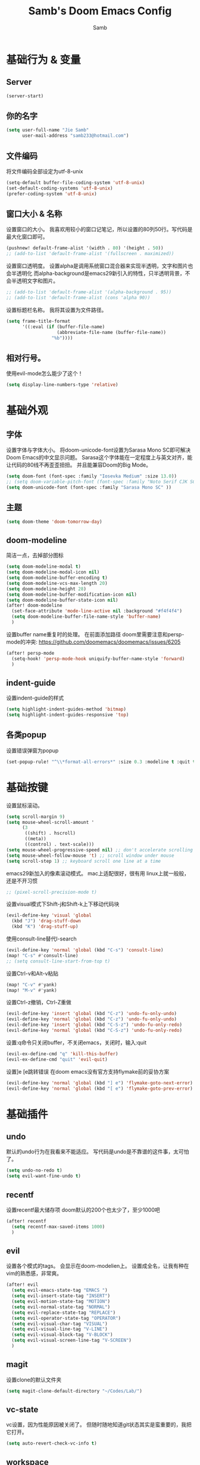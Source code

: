 #+title: Samb's Doom Emacs Config
#+author: Samb

* 基础行为 & 变量
** Server
#+begin_src emacs-lisp
  (server-start)
#+end_src

** 你的名字
#+begin_src emacs-lisp
  (setq user-full-name "Jie Samb"
        user-mail-address "samb233@hotmail.com")
#+end_src

** 文件编码
将文件编码全部设定为utf-8-unix
#+begin_src emacs-lisp
  (setq-default buffer-file-coding-system 'utf-8-unix)
  (set-default-coding-systems 'utf-8-unix)
  (prefer-coding-system 'utf-8-unix)
#+end_src

** 窗口大小 & 名称
设置窗口的大小。
我喜欢用较小的窗口记笔记，所以设置的80列50行。写代码是最大化窗口即可。
#+begin_src emacs-lisp
  (pushnew! default-frame-alist '(width . 80) '(height . 50))
  ;; (add-to-list 'default-frame-alist '(fullscreen . maximized))
#+end_src

设置窗口透明度。
设置alpha是调用系统窗口混合器来实现半透明，文字和图片也会半透明化
而alpha-background是emacs29新引入的特性，只半透明背景，不会半透明文字和图片。
#+begin_src emacs-lisp
  ;; (add-to-list 'default-frame-alist '(alpha-background . 95))
  ;; (add-to-list 'default-frame-alist (cons 'alpha 90))
#+end_src

设置标题栏名称。
我将其设置为文件路径。
#+begin_src emacs-lisp
  (setq frame-title-format
        '((:eval (if (buffer-file-name)
                     (abbreviate-file-name (buffer-file-name))
                   "%b"))))
#+end_src

** 相对行号。
使用evil-mode怎么能少了这个！
#+begin_src emacs-lisp
  (setq display-line-numbers-type 'relative)
#+end_src

* 基础外观
** 字体
设置字体与字体大小。
将doom-unicode-font设置为Sarasa Mono SC即可解决Doom Emacs的中文显示问题。
Sarasa这个字体能在一定程度上与英文对齐，能让代码的80线不再歪歪扭扭。
并且能兼容Doom的Big Mode。
#+begin_src emacs-lisp
  (setq doom-font (font-spec :family "Iosevka Medium" :size 13.0))
  ;; (setq doom-variable-pitch-font (font-spec :family "Noto Serif CJK SC"))
  (setq doom-unicode-font (font-spec :family "Sarasa Mono SC" ))
#+end_src

** 主题
#+begin_src emacs-lisp
  (setq doom-theme 'doom-tomorrow-day)
#+end_src

** doom-modeline
简洁一点，去掉部分图标
#+begin_src emacs-lisp
  (setq doom-modeline-modal t)
  (setq doom-modeline-modal-icon nil)
  (setq doom-modeline-buffer-encoding t)
  (setq doom-modeline-vcs-max-length 20)
  (setq doom-modeline-height 28)
  (setq doom-modeline-buffer-modification-icon nil)
  (setq doom-modeline-buffer-state-icon nil)
  (after! doom-modeline
    (set-face-attribute 'mode-line-active nil :background "#f4f4f4")
    (setq doom-modeline-buffer-file-name-style 'buffer-name)
    )
#+end_src

设置buffer name重复时的处理。
在前面添加路径
doom里需要注意和persp-mode的冲突: https://github.com/doomemacs/doomemacs/issues/6205
#+begin_src emacs-lisp
  (after! persp-mode
    (setq-hook! 'persp-mode-hook uniquify-buffer-name-style 'forward)
    )
#+end_src

** indent-guide
设置indent-guide的样式
#+begin_src emacs-lisp
  (setq highlight-indent-guides-method 'bitmap)
  (setq highlight-indent-guides-responsive 'top)
#+end_src

** 各类popup
设置错误弹窗为popup
#+begin_src emacs-lisp
  (set-popup-rule! "^\\*format-all-errors*" :size 0.3 :modeline t :quit t)
#+end_src

* 基础按键
设置鼠标滚动。
#+begin_src emacs-lisp
  (setq scroll-margin 9)
  (setq mouse-wheel-scroll-amount '
        (3
         ((shift) . hscroll)
         ((meta))
         ((control) . text-scale)))
  (setq mouse-wheel-progressive-speed nil) ;; don't accelerate scrolling
  (setq mouse-wheel-follow-mouse 't) ;; scroll window under mouse
  (setq scroll-step 1) ;; keyboard scroll one line at a time
#+end_src

emacs29新加入的像素滚动模式。
mac上适配很好，很有用
linux上就一般般，还是不开习惯
#+begin_src emacs-lisp
  ;; (pixel-scroll-precision-mode t)
#+end_src

设置visual模式下Shift-j和Shift-k上下移动代码块
#+begin_src emacs-lisp
  (evil-define-key 'visual 'global
    (kbd "J") 'drag-stuff-down
    (kbd "K") 'drag-stuff-up)
#+end_src

使用consult-line替代I-search
#+begin_src emacs-lisp
  (evil-define-key 'normal 'global (kbd "C-s") 'consult-line)
  (map! "C-s" #'consult-line)
  ;; (setq consult-line-start-from-top t)
#+end_src

设置Ctrl-v和Alt-v粘贴
#+begin_src emacs-lisp
  (map! "C-v" #'yank)
  (map! "M-v" #'yank)
#+end_src

设置Ctrl-z撤销，Ctrl-Z重做
#+begin_src emacs-lisp
  (evil-define-key 'insert 'global (kbd "C-z") 'undo-fu-only-undo)
  (evil-define-key 'normal 'global (kbd "C-z") 'undo-fu-only-undo)
  (evil-define-key 'insert 'global (kbd "C-S-z") 'undo-fu-only-redo)
  (evil-define-key 'normal 'global (kbd "C-S-z") 'undo-fu-only-redo)
#+end_src

设置:q命令只关闭buffer，不关闭emacs，关闭时，输入:quit
#+begin_src emacs-lisp
  (evil-ex-define-cmd "q" 'kill-this-buffer)
  (evil-ex-define-cmd "quit" 'evil-quit)
#+end_src

设置]e [e跳转错误
在doom emacs没有官方支持flymake前的妥协方案
#+begin_src emacs-lisp
  (evil-define-key 'normal 'global (kbd "] e") 'flymake-goto-next-error)
  (evil-define-key 'normal 'global (kbd "[ e") 'flymake-goto-prev-error)
#+end_src

* 基础插件
** undo
默认的undo行为在我看来不能适应。
写代码是undo是不靠谱的这件事，太可怕了。
#+begin_src emacs-lisp
  (setq undo-no-redo t)
  (setq evil-want-fine-undo t)
#+end_src

** recentf
设置recentf最大储存项
doom默认的200个也太少了，至少1000吧
#+begin_src emacs-lisp
  (after! recentf
    (setq recentf-max-saved-items 1000)
    )
#+end_src

** evil
设置各个模式的tags。
会显示在doom-modelien上。
设置成全名，让我有种在vim的熟悉感，非常爽。
#+begin_src emacs-lisp
  (after! evil
    (setq evil-emacs-state-tag "EMACS ")
    (setq evil-insert-state-tag "INSERT")
    (setq evil-motion-state-tag "MOTION")
    (setq evil-normal-state-tag "NORMAL")
    (setq evil-replace-state-tag "REPLACE")
    (setq evil-operator-state-tag "OPERATOR")
    (setq evil-visual-char-tag "VISUAL")
    (setq evil-visual-line-tag "V-LINE")
    (setq evil-visual-block-tag "V-BLOCK")
    (setq evil-visual-screen-line-tag "V-SCREEN")
    )
#+end_src

** magit
设置clone的默认文件夹
#+begin_src emacs-lisp
  (setq magit-clone-default-directory "~/Codes/Lab/")
#+end_src

** vc-state
vc设置，因为性能原因被关闭了。
但随时随地知道git状态其实是蛮重要的，我把它打开。
#+begin_src emacs-lisp
  (setq auto-revert-check-vc-info t)
#+end_src

** workspace
我不喜欢用workspace。
我享受所有buffer堆在一块的感觉。
但用这玩意管理窗口布局确实挺方便的。
把它改的键改回来即可。
#+begin_src emacs-lisp
  (after! persp-mode
    (map! :leader
          :desc "Switch buffer" "," #'consult-buffer
          :desc "Switch workspace buffer" "<" #'+vertico/switch-workspace-buffer )
    )
#+end_src

* 代码补全
我使用eglot+corfu的组合。尽量多的利用emacs已经合并的插件。

** eglot
eglot写golang时，会对已排序好的候选词再进行一次排序
导致实际上变成了乱序。故不用。
设置eglot的一些快捷键
#+begin_src emacs-lisp
  (map! :leader
        (:prefix-map ("l" . "LSP")
         :desc "LSP rename" "n" #'eglot-rename
         :desc "LSP find definitions" "f" #'xref-find-definitions
         :desc "LSP find reference" "r" #'xref-find-references
         :desc "LSP restart workspace" "R" #'eglot-reconnect
         ))
#+end_src

配置eglot。
由于eglot只支持了最基础的lsp协议，有一些协议没有支持
先将其屏蔽，有时间再找实现
屏蔽列表
#+begin_src emacs-lisp
  (after! eglot
    (set-face-attribute 'eglot-highlight-symbol-face nil :background "#d6d4d4")
    (setq eglot-events-buffer-size 0)
    (setq eglot-stay-out-of '(snippet))
    ;; (add-hook 'eglot-managed-mode-hook (lambda () (eglot-inlay-hints-mode -1)))
    (setq eglot-ignored-server-capabilities '(:inlayHintProvider))
    )
#+end_src

** eldoc
设置eldoc buffer为popup
#+begin_src emacs-lisp
  (setq eldoc-echo-area-display-truncation-message nil)
  (setq eldoc-echo-area-use-multiline-p nil)
  (set-popup-rule! "^\\*eldoc*" :size 0.15 :modeline nil :quit t)
#+end_src

** corfu
#+begin_src emacs-lisp
  (after! corfu
    (setq corfu-preselect 'prompt)
    ;; (setq corfu-preview-current nil)
    (setq corfu-auto-prefix 1)
    (setq corfu-auto-delay 0.1)
    (setq cape-dict-file "~/.doom.d/dict/words")
    (map! :map corfu-map
          :i "TAB" #'corfu-next
          :i [tab] #'corfu-next
          :i "S-TAB" #'corfu-previous
          :i [backtab] #'corfu-previous
          :i "C-j" #'corfu-next
          :i "C-k" #'corfu-previous
          :i "C-l" #'corfu-insert-separator
          :i "C-i" #'corfu-info-documentation
          :i "C-g" #'corfu-quit
          )
    (map! :map global-map
          :i "C-S-p" #'cape-file)
    )
#+end_src

并设置在退出insert-state时关闭补全菜单
#+begin_src emacs-lisp
  (add-hook! 'evil-insert-state-exit-hook #'corfu-quit)
#+end_src

并设置corfu使用all-the-icon而不是使用kind-icon。
图标并不好看，而且下载github的图标非常非常耗时间。
#+begin_src emacs-lisp
  (use-package! kind-all-the-icons
    :after corfu
    )

  (after! corfu
    (add-to-list 'corfu-margin-formatters #'kind-all-the-icons-margin-formatter)
    )
#+end_src

** yasnippet
用于在使用lsp-enable-snippet时解决corfu与yas的tab冲突。
#+begin_src emacs-lisp
  ;; (after! yasnippet
  ;;   (defun my-corfu-frame-visible-h ()
  ;;     (and (frame-live-p corfu--frame) (frame-visible-p corfu--frame)))
  ;;   (add-hook 'yas-keymap-disable-hook #'my-corfu-frame-visible-h)
  ;;   )
#+end_src

* 文件管理
** dired
由于我取消勾选了doom的dired模块，所以需要自己设置一些dired的选项。
#+begin_src emacs-lisp
  (use-package! dired
    :commands dired-jump
    :init
    (setq dired-dwim-target t
          dired-hide-details-hide-symlink-targets nil
          dired-recursive-copies  'always
          dired-recursive-deletes 'top
          dired-create-destination-dirs 'ask)
    :config
    (setq dired-omit-files
          (concat "\\`[.][.]?\\'"
                  "\\|^\\.DS_Store\\'"
                  "\\|^\\.project\\(?:ile\\)?\\'"
                  "\\|^\\.\\(?:svn\\|git\\)\\'"
                  "\\|^\\.ccls-cache\\'"
                  "\\|\\(?:\\.js\\)?\\.meta\\'"
                  "\\|\\.\\(?:elc\\|o\\|pyo\\|swp\\|class\\)\\'"))
    (map! :map dired-mode-map :ng "q" #'quit-window)
    )
#+end_src

** dirvish
Dirvish真是接近完美的文件管理器。除了鼠标操作比较难受外，处处让我感到满足。
#+begin_src emacs-lisp
  (use-package! dirvish
    :defer t
    :init (after! dired (dirvish-override-dired-mode))
    :hook (dired-mode . dired-omit-mode)
    :custom
    (dirvish-quick-access-entries ; It's a custom option, `setq' won't work
     '(("h" "~/"                          "Home")
       ("c" "~/Codes/"                    "Codes")
       ("D" "~/Documents/"                "Documents")
       ("w" "~/Works/"                    "Works")
       ("d" "~/Downloads/"                "Downloads")
       ("P" "~/Pictures/"                 "Pictures")
       ("v" "~/Videos/"                   "Videos")
       ("s" "~/Shared/"                   "Shared")
       ("n" "~/Notes/"                    "Notes")
       ("b" "~/Books/"                    "Books")
       ("M" "/mnt/"                       "Drives")
       ("T" "~/.local/share/Trash/files/" "TrashCan")
       ))
    :config
    ;; (dirvish-peek-mode) ; Preview files in minibuffer
    (dirvish-side-follow-mode) ; similar to `treemacs-follow-mode'
    ;; (setq dirvish-reuse-session nil) ; disable session reuse
    ;; (setq dirvish--debouncing-delay 2)
    (setq dirvish-async-listing-threshold 10000)
    (setq dirvish-redisplay-debounce 0.01)
    (setq dirvish-use-mode-line nil)
    ;; (setq dirvish-default-layout '(0 0.4 0.6))
    ;; (setq dirvish-mode-line-format
    ;;       '(:left (sort symlink) :right (omit yank index)))
    (setq dirvish-header-line-height '41)
    ;; (setq dirvish-mode-line-height '46)
    (setq dirvish-attributes
          '(file-time all-the-icons file-size collapse subtree-state vc-state git-msg))
    (setq delete-by-moving-to-trash t)
    (setq dired-listing-switches
          "-l --almost-all --human-readable --group-directories-first --no-group --time-style=iso")
    (setq dirvish-fd-default-dir "/home/jiesamb/")
    (setq dirvish-open-with-programs
          `(
            (,dirvish-audio-exts . ("mpv" "%f"))
            (,dirvish-video-exts . ("mpv" "%f"))
            (,dirvish-image-exts . ("eog" "%f"))
            (("doc" "docx") . ("wps" "%f"))
            (("ppt" "pptx") . ("wpp" "%f"))
            (("xls" "xlsx") . ("et" "%f"))
            (("pdf") . ("evince" "%f"))
            (("odt" "ods" "rtf" "odp") . ("libreoffice" "%f"))
            (("epub") . ("koodo-reader" "%f"))
            ))
    (setq dirvish-header-line-format '(:left (path) :right (yank sort index " ")))
    (setq dirvish-path-separators (list "  ~" "  " "/"))
    (setq dirvish-side-display-alist `((side . right) (slot . -1)))
    (setq dirvish-side-width 40)
    (setq dirvish-side-auto-close t)
    (map! :map dirvish-mode-map
          :n "h" #'dired-up-directory
          :n "l" #'dired-find-file
          :n "e" #'dired-create-empty-file
          :n "." #'dired-omit-mode
          :n "q" #'dirvish-quit
          :n "s" #'dirvish-quicksort
          :n "a" #'dirvish-quick-access
          :n "F" #'dirvish-fd
          :n "S" #'dirvish-fd-switches-menu
          :n "y" #'dirvish-yank-menu
          :n "f" #'dirvish-file-info-menu
          :n "H" #'dirvish-history-jump
          :n "TAB" #'dirvish-subtree-toggle
          :n [backtab] #'dirvish-subtree-up
          "M-t" #'dirvish-layout-toggle
          "M-j" #'dirvish-fd-jump
          "M-m" #'dirvish-mark-menu )
    )
#+end_src

以及一些相关的常用操作，我将其绑定到SPC-v-...中
#+begin_src emacs-lisp
  (map! :leader
        :desc "Open dired" "N" #'dired-jump
        :desc "Open dirvish" "V" #'dirvish
        (:prefix ("v" . "my personal bindings")
         :desc "Open dirvish" "v" #'dirvish
         :desc "Open Normal Dired" "n" #'dired-jump
         :desc "Quit dirvish" "q" #'dirvish-quit
         :desc "Toggle dirvish-side" "s" #'dirvish-side
         :desc "Fd in dirvish" "F" #'dirvish-fd
         :desc "Jump using fd" "J" #'dirvish-fd-jump
         :desc "Jump recent dir" "j" #'consult-dir
         :desc "Fd find file in dir" "f" #'+vertico/consult-fd
         :desc "find Item in the buffer" "i" #'consult-imenu
         :desc "open with other coding system" "c" #'revert-buffer-with-coding-system
         :desc "change buffer coding system" "C" #'set-buffer-file-coding-system
         :desc "List processes" "l" #'list-processes
         :desc "calc mode" "a" #'literate-calc-mode
         ))
#+end_src

设置关闭window后选择的window。
设置为pos以和dirvish兼容。
不然如eshell-toggle等操作时会选择到预览窗口中去。
#+begin_src emacs-lisp
  (setq delete-window-choose-selected 'pos)
#+end_src

另外，另一个问题：即在dirvish界面打开另一个窗口，
如find-file开个新文件或者开个magit，
新窗口会开在perview的window上，目前还没找到解决办法。

* 终端
emacs里终端我主要用两个，eshell和vterm。
eshell打开就在当前文件目录下，vterm打开会在当前项目目录下。
vterm中运行的是zsh，并且性能较好，所以会更常用些。
#+begin_src emacs-lisp
  (after! vterm
    (setq vterm-max-scrollback 10000)
    (setq vterm-timer-delay 0.01)
    (advice-add #'vterm--redraw :after (lambda (&rest args) (evil-refresh-cursor evil-state)))
    (set-face-attribute 'vterm-color-black nil :background "#a7a7a7")
    )
#+end_src

设置eshell的主题
#+begin_src emacs-lisp
  (use-package! eshell-git-prompt
    :commands (eshell-git-prompt-use-theme)
    )

  (defun my/eshell-use-git-prompt-theme()
    (eshell-git-prompt-use-theme 'git-radar)
    )
  (add-hook! 'eshell-prompt-load-hook #'my/eshell-use-git-prompt-theme)
#+end_src

* 输入法
** sis
配置中英文输入法自动切换。
#+begin_src emacs-lisp
  (use-package! sis
    :config
    (sis-ism-lazyman-config "1" "2" 'fcitx5)
    ;; enable the /cursor color/ mode
    ;; (sis-global-cursor-color-mode t)
    ;; enable the /respect/ mode
    (sis-global-respect-mode t)
    ;; enable the /context/ mode for all buffers
    (sis-global-context-mode t)
    ;; enable the /inline english/ mode for all buffers
    ;; (sis-global-inline-mode t)
    )
#+end_src

* Org-Mode
** word-wrap
中英文一起时word-wrap只会是副作用。
比如在列表开头给你整一个空行。。
至于为什么用hook，因为直接设置word-wrap nil没有用。
关闭后会导致长代码折行时不好看，但我认为不让列表出现空行更重要。
要看org中的代码自己开！
#+begin_src emacs-lisp
  (add-hook! 'org-mode-hook #'toggle-word-wrap)
#+end_src

** 基本外观
配置一下Org-Mode的主题颜色、字体大小等。
最后一行用于设置org-mode的代码块，使其能有代码缩进，更好看些。
另外做个备忘，org-mode中提升标题等级是M+左箭头，降低是M+右箭头。
#+begin_src emacs-lisp
  (setq org-directory "~/Notes")

  (defun my/org-colors-tomorrow-night ()
    (interactive)
    (dolist
        (face
         '((org-level-1 1.3 "#81a2be" ultra-bold)
           (org-level-2 1.2 "#b294bb" extra-bold)
           (org-level-3 1.1 "#b5bd68" bold)
           (org-level-4 1.0 "#e6c547" semi-bold)
           (org-level-5 1.0 "#cc6666" normal)
           (org-level-6 1.0 "#70c0ba" normal)
           (org-level-7 1.0 "#b77ee0" normal)
           (org-level-8 1.0 "#9ec400" normal)))
      (set-face-attribute (nth 0 face) nil :weight (nth 3 face) :height (nth 1 face) :foreground (nth 2 face)))
    (set-face-attribute 'org-table nil :weight 'normal :height 1.0 :foreground "#bfafdf"))

  (defun my/org-colors-tomorrow-day()
    (interactive)
    (dolist
        (face
         '((org-level-1 1.3 "#4271ae" ultra-bold)
           (org-level-2 1.2 "#8959a8" extra-bold)
           (org-level-3 1.1 "#b5bd68" bold)
           (org-level-4 1.0 "#e6c547" semi-bold)
           (org-level-5 1.0 "#c82829" normal)
           (org-level-6 1.0 "#70c0ba" normal)
           (org-level-7 1.0 "#b77ee0" normal)
           (org-level-8 1.0 "#9ec400" normal)))
      (set-face-attribute (nth 0 face) nil :weight (nth 3 face) :height (nth 1 face) :foreground (nth 2 face)))
    (set-face-attribute 'org-table nil :weight 'normal :height 1.0 :foreground "#bfafdf"))

  (after! org
    (my/org-colors-tomorrow-day)
    (setq org-src-preserve-indentation nil)
    (setq org-image-actual-width 500)
    )
#+end_src

** org-modern
使用org-modern美化org
#+begin_src emacs-lisp
  (use-package! org-modern
    :commands (org-modern-mode)
    :init
    (setq org-modern-block-name nil)
    (setq org-modern-star '("○" "◉" "✸" "✿" "◇" "◈"))
    )

  (add-hook 'org-mode-hook #'org-modern-mode)
#+end_src

** org-appear
#+begin_src emacs-lisp
  (use-package! org-appear
    :commands (org-appear-mode)
    :init
    (setq org-appear-autolinks t)
    )

  (add-hook 'org-mode-hook 'org-appear-mode)
#+end_src

** org-roam
设置笔记文件夹
#+begin_src emacs-lisp
  (setq org-roam-directory "~/Notes/Roam")
  (map! :leader
        :desc "Zettelkasten with org-roam" "v z" #'org-roam-node-find
        :desc "org-roam node Insert" "v i" #'org-roam-node-insert
        )
#+end_src

org-roam的一些设置
#+begin_src emacs-lisp
  (after! org-roam
    (setq org-roam-completion-everywhere nil)
    )
#+end_src

设置日志。
主要是使用模板设置保存的文件夹，来兼容我以前的日志模式。
我希望我创建日志的时候能一键弹出，而不用选择模板什么的，所以只设置一个模板。
#+begin_src emacs-lisp
  (setq org-roam-dailies-directory "~/Notes/Daily")
  (setq org-roam-dailies-capture-templates
        '(("d" "default" entry
           "* %?"
           :target (file+head "%<%Y>/%<%Y-%m>/%<%Y-%m-%d>.org"
                              "#+title: %<%Y-%m-%d %A>\n"))))
  (map! :leader
        :desc "my Journal today" "J" #'org-roam-dailies-goto-today
        )
#+end_src

设置模板
同样，也是通过模板来设置保存的文件夹。
org-roam默认将文件堆在一个文件夹下我是不太喜欢的。
#+begin_src emacs-lisp
  (setq org-roam-capture-templates '(
            ("d" "Default" plain "%?"
            :target (file+head "Default/%<%Y%m%d%H%M%S>-${slug}.org"
                                "#+title: ${title}\n#+filetags: \n\n")
            :unnarrowed t)
            ("t" "Tech" plain "%?"
            :target (file+head "Tech/%<%Y%m%d%H%M%S>-${slug}.org"
                                "#+title: ${title}\n#+filetags: :tech: \n\n")
            :unarrowed t)
            ("b" "Book Notes" plain "%?"
            :target (file+head "Book/%<%Y%m%d%H%M%S>-${slug}.org"
                                "#+title: ${title}\n#+filetags: :book: \n\n")
            :unnarrowed t)
            ("w" "Work" plain "%?"
            :target (file+head "Work/%<%Y%m%d%H%M%S>-${slug}.org"
                                "#+title: ${title}\n#+filetags: :work: \n\n")
            :unnarrowed t)
            ("a" "Anime" plain "%?"
            :target (file+head "Anime/%<%Y%m%d%H%M%S>-${slug}.org"
                                "#+title: ${title}\n#+filetags: :anime: \n\n")
            :unnarrowed t)
            ("v" "Video or VCBs" plain "%?"
            :target (file+head "Video/%<%Y%m%d%H%M%S>-${slug}.org"
                                "#+title: ${title}\n#+filetags: :video: \n\n")
            :unnarrowed t)
            ("p" "Project" plain "%?"
            :target (file+head "Project/%<%Y%m%d%H%M%S>-${slug}.org"
                                "#+title: ${title}\n#+filetags: :project: \n\n")
            :unnarrowed t)
            ("c" "Coding" plain "%?"
            :target (file+head "Coding/%<%Y%m%d%H%M%S>-${slug}.org"
                                "#+title: ${title}\n#+filetags: :coding: \n\n")
            :unnarrowed t)
            ("h" "Thinking" plain "%?"
            :target (file+head "Thinking/%<%Y%m%d%H%M%S>-${slug}.org"
                                "#+title: ${title}\n#+filetags: :thinking: \n\n")
            :unnarrowed t)
            ("i" "Inspiration" plain "%?"
            :target (file+head "Inspiration/%<%Y%m%d%H%M%S>-${slug}.org"
                                "#+title: ${title}\n#+filetags: :inspiration: \n\n")
            :unnarrowed t)))
#+end_src

设置按键。
我很喜欢Doom给org-capture设置了一个SPC+X的按键。
但我不用org-capture，所以把它重新绑定给org-roam-capture。
这个快捷键很好用很大气。所以我给org-roam的node-find设置为SPC+Z
#+begin_src emacs-lisp
  (map! :leader
        :desc "org-roam capture" "X" #'org-roam-capture
        :desc "org-roam find node" "Z" #'org-roam-node-find
        )
#+end_src

** deft笔记搜索
设置搜索笔记的文件夹位置，以及让其搜索文件夹中子文件夹。
#+begin_src emacs-lisp
  (setq deft-extensions '("txt" "tex" "org" "md"))
  (setq deft-directory "~/Notes")
  (setq deft-recursive t)
  #+end_src

适配org-roam
这么酷炫的方法当然不是我写的，
来源：https://github.com/jrblevin/deft/issues/75#issuecomment-905031872
#+begin_src emacs-lisp
  (defun my/deft-parse-title (file contents)
    "Parse the given FILE and CONTENTS and determine the title.
  If `deft-use-filename-as-title' is nil, the title is taken to
  be the first non-empty line of the FILE.  Else the base name of the FILE is
  used as title."
    (let ((begin (string-match "^#\\+[tT][iI][tT][lL][eE]: .*$" contents)))
      (if begin
          (string-trim (substring contents begin (match-end 0)) "#\\+[tT][iI][tT][lL][eE]: *" "[\n\t ]+")
        (deft-base-filename file))))

  (advice-add 'deft-parse-title :override #'my/deft-parse-title)

  (setq deft-strip-summary-regexp
        (concat "\\("
                "[\n\t]" ;; blank
                "\\|^#\\+[[:alpha:]_]+:.*$" ;; org-mode metadata
                "\\|^:PROPERTIES:\n\\(.+\n\\)+:END:\n"
                "\\)"))
#+end_src

* 常用语言mode
** markdown-mode
也是设置一下字体大小和颜色。
在emacs下我也很少写markdown了。
#+begin_src emacs-lisp
  (custom-set-faces
   '(markdown-header-face ((t (:inherit font-lock-function-name-face :weight bold :family "variable-pitch"))))
   '(markdown-header-face-1 ((t (:inherit markdown-header-face :height 1.3))))
   '(markdown-header-face-2 ((t (:inherit markdown-header-face :height 1.2))))
   '(markdown-header-face-3 ((t (:inherit markdown-header-face :height 1.1))))
   '(markdown-header-face-4 ((t (:inherit markdown-header-face :height 1.0))))
   '(markdown-header-face-5 ((t (:inherit markdown-header-face :height 1.0))))
   '(markdown-header-face-6 ((t (:inherit markdown-header-face :height 1.0)))))
#+end_src

** go-mode
开启lsp的自动import和format。
因为在开启lsp的情况下，go-mode的这部分功能被关闭了，全部交给了gopls。
#+begin_src emacs-lisp
  (defun my/eglot-organize-imports ()
    (call-interactively 'eglot-code-action-organize-imports))
  (defun my/before-saving-go ()
    (add-hook 'before-save-hook #'eglot-format-buffer -10 t)
    (add-hook 'before-save-hook #'my/eglot-organize-imports nil t))
  (add-hook 'go-mode-hook #'my/before-saving-go)
#+end_src

** protobuf-mode
#+begin_src emacs-lisp
  (use-package protobuf-mode
    :commands (protobuf-mode)
    :mode("\\.proto\\'" . protobuf-mode)
    )
#+end_src

** shell
设置shell的formatter
我已经忘了我为什么要设置这个。
似乎是不设置会报错。
#+begin_src emacs-lisp
  (after! sh-script
    (set-formatter! 'shfmt
      '("shfmt" "-ci"
        ("-i" "%d" (unless indent-tabs-mode tab-width))
        ("-ln" "%s" (pcase sh-shell (`bash "bash") (`zsh "bash") (`mksh "mksh") (_ "posix")))))
    )
#+end_src

** python-mode for .vpy files
设置用python-mode打开vpy文件
#+begin_src emacs-lisp
  (add-to-list 'auto-mode-alist '("\\.vpy\\'" . python-mode))
#+end_src

* 工具包
** 单词翻译
#+begin_src emacs-lisp
  (use-package! fanyi
    :commands (fanyi-dwim
               fanyi-dwim2)
    :custom
    (fanyi-providers '(;; 海词
                       fanyi-haici-provider
                       ;; 有道同义词词典
                       fanyi-youdao-thesaurus-provider
                       ;; Etymonline
                       ;; fanyi-etymon-provider
                       ;; Longman
                       ;; fanyi-longman-provider
                       )))
  (set-popup-rule! "^\\*fanyi*" :size 0.3 :modeline t :quit t)
  (map! :leader
        :desc "Translate word" "v t" #'fanyi-dwim2
        )
#+end_src
